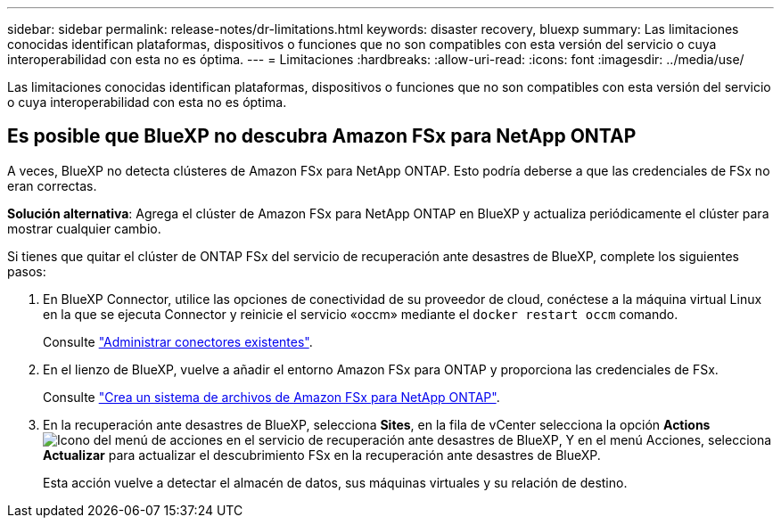 ---
sidebar: sidebar 
permalink: release-notes/dr-limitations.html 
keywords: disaster recovery, bluexp 
summary: Las limitaciones conocidas identifican plataformas, dispositivos o funciones que no son compatibles con esta versión del servicio o cuya interoperabilidad con esta no es óptima. 
---
= Limitaciones
:hardbreaks:
:allow-uri-read: 
:icons: font
:imagesdir: ../media/use/


[role="lead"]
Las limitaciones conocidas identifican plataformas, dispositivos o funciones que no son compatibles con esta versión del servicio o cuya interoperabilidad con esta no es óptima.



== Es posible que BlueXP no descubra Amazon FSx para NetApp ONTAP

A veces, BlueXP no detecta clústeres de Amazon FSx para NetApp ONTAP. Esto podría deberse a que las credenciales de FSx no eran correctas.

*Solución alternativa*: Agrega el clúster de Amazon FSx para NetApp ONTAP en BlueXP y actualiza periódicamente el clúster para mostrar cualquier cambio.

Si tienes que quitar el clúster de ONTAP FSx del servicio de recuperación ante desastres de BlueXP, complete los siguientes pasos:

. En BlueXP Connector, utilice las opciones de conectividad de su proveedor de cloud, conéctese a la máquina virtual Linux en la que se ejecuta Connector y reinicie el servicio «occm» mediante el `docker restart occm` comando.
+
Consulte https://docs.netapp.com/us-en/bluexp-setup-admin/task-managing-connectors.html#connect-to-the-linux-vm["Administrar conectores existentes"^].

. En el lienzo de BlueXP, vuelve a añadir el entorno Amazon FSx para ONTAP y proporciona las credenciales de FSx.
+
Consulte https://docs.aws.amazon.com/fsx/latest/ONTAPGuide/getting-started-step1.html["Crea un sistema de archivos de Amazon FSx para NetApp ONTAP"^].

. En la recuperación ante desastres de BlueXP, selecciona *Sites*, en la fila de vCenter selecciona la opción *Actions* image:../use/icon-vertical-dots.png["Icono del menú de acciones en el servicio de recuperación ante desastres de BlueXP"], Y en el menú Acciones, selecciona *Actualizar* para actualizar el descubrimiento FSx en la recuperación ante desastres de BlueXP.
+
Esta acción vuelve a detectar el almacén de datos, sus máquinas virtuales y su relación de destino.



